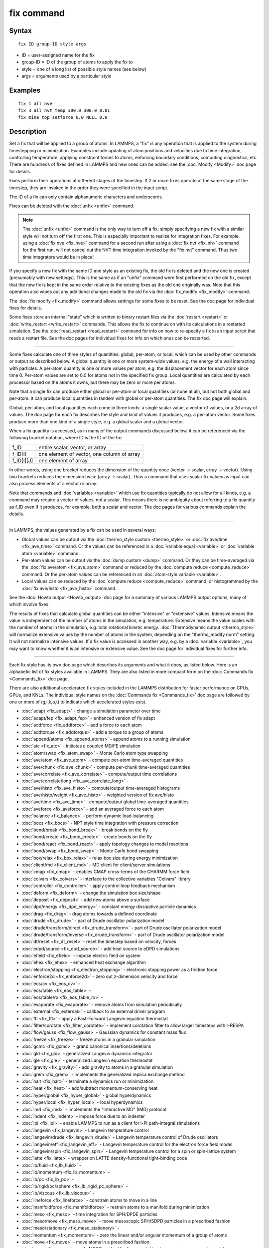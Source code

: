 .. index:: fix

fix command
===========

Syntax
""""""


.. parsed-literal::

   fix ID group-ID style args

* ID = user-assigned name for the fix
* group-ID = ID of the group of atoms to apply the fix to
* style = one of a long list of possible style names (see below)
* args = arguments used by a particular style

Examples
""""""""


.. parsed-literal::

   fix 1 all nve
   fix 3 all nvt temp 300.0 300.0 0.01
   fix mine top setforce 0.0 NULL 0.0

Description
"""""""""""

Set a fix that will be applied to a group of atoms.  In LAMMPS, a
"fix" is any operation that is applied to the system during
timestepping or minimization.  Examples include updating of atom
positions and velocities due to time integration, controlling
temperature, applying constraint forces to atoms, enforcing boundary
conditions, computing diagnostics, etc.  There are hundreds of fixes
defined in LAMMPS and new ones can be added; see the
:doc:`Modify <Modify>` doc page for details.

Fixes perform their operations at different stages of the timestep.
If 2 or more fixes operate at the same stage of the timestep, they are
invoked in the order they were specified in the input script.

The ID of a fix can only contain alphanumeric characters and
underscores.

Fixes can be deleted with the :doc:`unfix <unfix>` command.

.. note::

   The :doc:`unfix <unfix>` command is the only way to turn off a
   fix; simply specifying a new fix with a similar style will not turn
   off the first one.  This is especially important to realize for
   integration fixes.  For example, using a :doc:`fix nve <fix_nve>`
   command for a second run after using a :doc:`fix nvt <fix_nh>` command
   for the first run, will not cancel out the NVT time integration
   invoked by the "fix nvt" command.  Thus two time integrators would be
   in place!

If you specify a new fix with the same ID and style as an existing
fix, the old fix is deleted and the new one is created (presumably
with new settings).  This is the same as if an "unfix" command were
first performed on the old fix, except that the new fix is kept in the
same order relative to the existing fixes as the old one originally
was.  Note that this operation also wipes out any additional changes
made to the old fix via the :doc:`fix_modify <fix_modify>` command.

The :doc:`fix modify <fix_modify>` command allows settings for some
fixes to be reset.  See the doc page for individual fixes for details.

Some fixes store an internal "state" which is written to binary
restart files via the :doc:`restart <restart>` or
:doc:`write_restart <write_restart>` commands.  This allows the fix to
continue on with its calculations in a restarted simulation.  See the
:doc:`read_restart <read_restart>` command for info on how to re-specify
a fix in an input script that reads a restart file.  See the doc pages
for individual fixes for info on which ones can be restarted.


----------


Some fixes calculate one of three styles of quantities: global,
per-atom, or local, which can be used by other commands or output as
described below.  A global quantity is one or more system-wide values,
e.g. the energy of a wall interacting with particles.  A per-atom
quantity is one or more values per atom, e.g. the displacement vector
for each atom since time 0.  Per-atom values are set to 0.0 for atoms
not in the specified fix group.  Local quantities are calculated by
each processor based on the atoms it owns, but there may be zero or
more per atoms.

Note that a single fix can produce either global or per-atom or local
quantities (or none at all), but not both global and per-atom.  It can
produce local quantities in tandem with global or per-atom quantities.
The fix doc page will explain.

Global, per-atom, and local quantities each come in three kinds: a
single scalar value, a vector of values, or a 2d array of values.  The
doc page for each fix describes the style and kind of values it
produces, e.g. a per-atom vector.  Some fixes produce more than one
kind of a single style, e.g. a global scalar and a global vector.

When a fix quantity is accessed, as in many of the output commands
discussed below, it can be referenced via the following bracket
notation, where ID is the ID of the fix:

+-------------+--------------------------------------------+
| f\_ID       | entire scalar, vector, or array            |
+-------------+--------------------------------------------+
| f\_ID[I]    | one element of vector, one column of array |
+-------------+--------------------------------------------+
| f\_ID[I][J] | one element of array                       |
+-------------+--------------------------------------------+

In other words, using one bracket reduces the dimension of the
quantity once (vector -> scalar, array -> vector).  Using two brackets
reduces the dimension twice (array -> scalar).  Thus a command that
uses scalar fix values as input can also process elements of a vector
or array.

Note that commands and :doc:`variables <variable>` which use fix
quantities typically do not allow for all kinds, e.g. a command may
require a vector of values, not a scalar.  This means there is no
ambiguity about referring to a fix quantity as f\_ID even if it
produces, for example, both a scalar and vector.  The doc pages for
various commands explain the details.


----------


In LAMMPS, the values generated by a fix can be used in several ways:

* Global values can be output via the :doc:`thermo_style custom <thermo_style>` or :doc:`fix ave/time <fix_ave_time>` command.
  Or the values can be referenced in a :doc:`variable equal <variable>` or
  :doc:`variable atom <variable>` command.
* Per-atom values can be output via the :doc:`dump custom <dump>` command.
  Or they can be time-averaged via the :doc:`fix ave/atom <fix_ave_atom>`
  command or reduced by the :doc:`compute reduce <compute_reduce>`
  command.  Or the per-atom values can be referenced in an :doc:`atom-style variable <variable>`.
* Local values can be reduced by the :doc:`compute reduce <compute_reduce>` command, or histogrammed by the :doc:`fix ave/histo <fix_ave_histo>` command.


See the :doc:`Howto output <Howto_output>` doc page for a summary of
various LAMMPS output options, many of which involve fixes.

The results of fixes that calculate global quantities can be either
"intensive" or "extensive" values.  Intensive means the value is
independent of the number of atoms in the simulation,
e.g. temperature.  Extensive means the value scales with the number of
atoms in the simulation, e.g. total rotational kinetic energy.
:doc:`Thermodynamic output <thermo_style>` will normalize extensive
values by the number of atoms in the system, depending on the
"thermo\_modify norm" setting.  It will not normalize intensive values.
If a fix value is accessed in another way, e.g. by a
:doc:`variable <variable>`, you may want to know whether it is an
intensive or extensive value.  See the doc page for individual fixes
for further info.


----------


Each fix style has its own doc page which describes its arguments and
what it does, as listed below.  Here is an alphabetic list of fix
styles available in LAMMPS.  They are also listed in more compact form
on the :doc:`Commands fix <Commands_fix>` doc page.

There are also additional accelerated fix styles included in the
LAMMPS distribution for faster performance on CPUs, GPUs, and KNLs.
The individual style names on the :doc:`Commands fix <Commands_fix>` doc
page are followed by one or more of (g,i,k,o,t) to indicate which
accelerated styles exist.

* :doc:`adapt <fix_adapt>` - change a simulation parameter over time
* :doc:`adapt/fep <fix_adapt_fep>` - enhanced version of fix adapt
* :doc:`addforce <fix_addforce>` - add a force to each atom
* :doc:`addtorque <fix_addtorque>` - add a torque to a group of atoms
* :doc:`append/atoms <fix_append_atoms>` - append atoms to a running simulation
* :doc:`atc <fix_atc>` - initiates a coupled MD/FE simulation
* :doc:`atom/swap <fix_atom_swap>` - Monte Carlo atom type swapping
* :doc:`ave/atom <fix_ave_atom>` - compute per-atom time-averaged quantities
* :doc:`ave/chunk <fix_ave_chunk>` - compute per-chunk time-averaged quantities
* :doc:`ave/correlate <fix_ave_correlate>` - compute/output time correlations
* :doc:`ave/correlate/long <fix_ave_correlate_long>` -
* :doc:`ave/histo <fix_ave_histo>` - compute/output time-averaged histograms
* :doc:`ave/histo/weight <fix_ave_histo>` - weighted version of fix ave/histo
* :doc:`ave/time <fix_ave_time>` - compute/output global time-averaged quantities
* :doc:`aveforce <fix_aveforce>` - add an averaged force to each atom
* :doc:`balance <fix_balance>` - perform dynamic load-balancing
* :doc:`bocs <fix_bocs>` - NPT style time integration with pressure correction
* :doc:`bond/break <fix_bond_break>` - break bonds on the fly
* :doc:`bond/create <fix_bond_create>` - create bonds on the fly
* :doc:`bond/react <fix_bond_react>` - apply topology changes to model reactions
* :doc:`bond/swap <fix_bond_swap>` - Monte Carlo bond swapping
* :doc:`box/relax <fix_box_relax>` - relax box size during energy minimization
* :doc:`client/md <fix_client_md>` - MD client for client/server simulations
* :doc:`cmap <fix_cmap>` - enables CMAP cross-terms of the CHARMM force field
* :doc:`colvars <fix_colvars>` - interface to the collective variables "Colvars" library
* :doc:`controller <fix_controller>` - apply control loop feedback mechanism
* :doc:`deform <fix_deform>` - change the simulation box size/shape
* :doc:`deposit <fix_deposit>` - add new atoms above a surface
* :doc:`dpd/energy <fix_dpd_energy>` - constant energy dissipative particle dynamics
* :doc:`drag <fix_drag>` - drag atoms towards a defined coordinate
* :doc:`drude <fix_drude>` - part of Drude oscillator polarization model
* :doc:`drude/transform/direct <fix_drude_transform>` -  part of Drude oscillator polarization model
* :doc:`drude/transform/inverse <fix_drude_transform>` -  part of Drude oscillator polarization model
* :doc:`dt/reset <fix_dt_reset>` - reset the timestep based on velocity, forces
* :doc:`edpd/source <fix_dpd_source>` - add heat source to eDPD simulations
* :doc:`efield <fix_efield>` - impose electric field on system
* :doc:`ehex <fix_ehex>` - enhanced heat exchange algorithm
* :doc:`electron/stopping <fix_electron_stopping>` - electronic stopping power as a friction force
* :doc:`enforce2d <fix_enforce2d>` - zero out z-dimension velocity and force
* :doc:`eos/cv <fix_eos_cv>` -
* :doc:`eos/table <fix_eos_table>` -
* :doc:`eos/table/rx <fix_eos_table_rx>` -
* :doc:`evaporate <fix_evaporate>` - remove atoms from simulation periodically
* :doc:`external <fix_external>` - callback to an external driver program
* :doc:`ffl <fix_ffl>` - apply a Fast-Forward Langevin equation thermostat
* :doc:`filter/corotate <fix_filter_corotate>` - implement corotation filter to allow larger timesteps with r-RESPA
* :doc:`flow/gauss <fix_flow_gauss>` - Gaussian dynamics for constant mass flux
* :doc:`freeze <fix_freeze>` - freeze atoms in a granular simulation
* :doc:`gcmc <fix_gcmc>` - grand canonical insertions/deletions
* :doc:`gld <fix_gld>` - generalized Langevin dynamics integrator
* :doc:`gle <fix_gle>` - generalized Langevin equation thermostat
* :doc:`gravity <fix_gravity>` - add gravity to atoms in a granular simulation
* :doc:`grem <fix_grem>` - implements the generalized replica exchange method
* :doc:`halt <fix_halt>` - terminate a dynamics run or minimization
* :doc:`heat <fix_heat>` - add/subtract momentum-conserving heat
* :doc:`hyper/global <fix_hyper_global>` - global hyperdynamics
* :doc:`hyper/local <fix_hyper_local>` - local hyperdynamics
* :doc:`imd <fix_imd>` - implements the "Interactive MD" (IMD) protocol
* :doc:`indent <fix_indent>` - impose force due to an indenter
* :doc:`ipi <fix_ipi>` - enable LAMMPS to run as a client for i-PI path-integral simulations
* :doc:`langevin <fix_langevin>` - Langevin temperature control
* :doc:`langevin/drude <fix_langevin_drude>` - Langevin temperature control of Drude oscillators
* :doc:`langevin/eff <fix_langevin_eff>` - Langevin temperature control for the electron force field model
* :doc:`langevin/spin <fix_langevin_spin>` - Langevin temperature control for a spin or spin-lattice system
* :doc:`latte <fix_latte>` - wrapper on LATTE density-functional tight-binding code
* :doc:`lb/fluid <fix_lb_fluid>` -
* :doc:`lb/momentum <fix_lb_momentum>` -
* :doc:`lb/pc <fix_lb_pc>` -
* :doc:`lb/rigid/pc/sphere <fix_lb_rigid_pc_sphere>` -
* :doc:`lb/viscous <fix_lb_viscous>` -
* :doc:`lineforce <fix_lineforce>` - constrain atoms to move in a line
* :doc:`manifoldforce <fix_manifoldforce>` - restrain atoms to a manifold during minimization
* :doc:`meso <fix_meso>` - time integration for SPH/DPDE particles
* :doc:`meso/move <fix_meso_move>` - move mesoscopic SPH/SDPD particles in a prescribed fashion
* :doc:`meso/stationary <fix_meso_stationary>` -
* :doc:`momentum <fix_momentum>` - zero the linear and/or angular momentum of a group of atoms
* :doc:`move <fix_move>` - move atoms in a prescribed fashion
* :doc:`mscg <fix_mscg>` - apply MSCG method for force-matching to generate coarse grain models
* :doc:`msst <fix_msst>` - multi-scale shock technique (MSST) integration
* :doc:`mvv/dpd <fix_mvv_dpd>` - DPD using the modified velocity-Verlet integration algorithm
* :doc:`mvv/edpd <fix_mvv_dpd>` - constant energy DPD using the modified velocity-Verlet algorithm
* :doc:`mvv/tdpd <fix_mvv_dpd>` - constant temperature DPD using the modified velocity-Verlet algorithm
* :doc:`neb <fix_neb>` - nudged elastic band (NEB) spring forces
* :doc:`neb/spin <fix_neb_spin>` - nudged elastic band (NEB) spring forces for spins
* :doc:`nph <fix_nh>` - constant NPH time integration via Nose/Hoover
* :doc:`nph/asphere <fix_nph_asphere>` - NPH for aspherical particles
* :doc:`nph/body <fix_nph_body>` - NPH for body particles
* :doc:`nph/eff <fix_nh_eff>` - NPH for  nuclei and electrons in the electron force field model
* :doc:`nph/sphere <fix_nph_sphere>` - NPH for spherical particles
* :doc:`nphug <fix_nphug>` - constant-stress Hugoniostat integration
* :doc:`npt <fix_nh>` - constant NPT time integration via Nose/Hoover
* :doc:`npt/asphere <fix_npt_asphere>` - NPT for aspherical particles
* :doc:`npt/body <fix_npt_body>` - NPT for body particles
* :doc:`npt/cauchy <fix_npt_cauchy>` - NPT with Cauchy stress
* :doc:`npt/eff <fix_nh_eff>` - NPT for  nuclei and electrons in the electron force field model
* :doc:`npt/sphere <fix_npt_sphere>` - NPT for spherical particles
* :doc:`npt/uef <fix_nh_uef>` - NPT style time integration with diagonal flow
* :doc:`nve <fix_nve>` - constant NVE time integration
* :doc:`nve/asphere <fix_nve_asphere>` - NVE for aspherical particles
* :doc:`nve/asphere/noforce <fix_nve_asphere_noforce>` - NVE for aspherical particles without forces
* :doc:`nve/awpmd <fix_nve_awpmd>` - NVE for the Antisymmetrized Wave Packet Molecular Dynamics model
* :doc:`nve/body <fix_nve_body>` - NVE for body particles
* :doc:`nve/dot <fix_nve_dot>` - rigid body constant energy time integrator for coarse grain models
* :doc:`nve/dotc/langevin <fix_nve_dotc_langevin>` - Langevin style rigid body time integrator for coarse grain models
* :doc:`nve/eff <fix_nve_eff>` - NVE for  nuclei and electrons in the electron force field model
* :doc:`nve/limit <fix_nve_limit>` - NVE with limited step length
* :doc:`nve/line <fix_nve_line>` - NVE for line segments
* :doc:`nve/manifold/rattle <fix_nve_manifold_rattle>` -
* :doc:`nve/noforce <fix_nve_noforce>` - NVE without forces (v only)
* :doc:`nve/sphere <fix_nve_sphere>` - NVE for spherical particles
* :doc:`nve/spin <fix_nve_spin>` - NVE for a spin or spin-lattice system
* :doc:`nve/tri <fix_nve_tri>` - NVE for triangles
* :doc:`nvk <fix_nvk>` - constant kinetic energy time integration
* :doc:`nvt <fix_nh>` - NVT time integration via Nose/Hoover
* :doc:`nvt/asphere <fix_nvt_asphere>` - NVT for aspherical particles
* :doc:`nvt/body <fix_nvt_body>` - NVT for body particles
* :doc:`nvt/eff <fix_nh_eff>` - NVE for  nuclei and electrons in the electron force field model
* :doc:`nvt/manifold/rattle <fix_nvt_manifold_rattle>` -
* :doc:`nvt/sllod <fix_nvt_sllod>` - NVT for NEMD with SLLOD equations
* :doc:`nvt/sllod/eff <fix_nvt_sllod_eff>` - NVT for NEMD with SLLOD equations for the electron force field model
* :doc:`nvt/sphere <fix_nvt_sphere>` - NVT for spherical particles
* :doc:`nvt/uef <fix_nh_uef>` - NVT style time integration with diagonal flow
* :doc:`oneway <fix_oneway>` - constrain particles on move in one direction
* :doc:`orient/bcc <fix_orient>` - add grain boundary migration force for BCC
* :doc:`orient/fcc <fix_orient>` - add grain boundary migration force for FCC
* :doc:`phonon <fix_phonon>` - calculate dynamical matrix from MD simulations
* :doc:`pimd <fix_pimd>` - Feynman path integral molecular dynamics
* :doc:`planeforce <fix_planeforce>` - constrain atoms to move in a plane
* :doc:`plumed <fix_plumed>` - wrapper on PLUMED free energy library
* :doc:`poems <fix_poems>` - constrain clusters of atoms to move as coupled rigid bodies
* :doc:`pour <fix_pour>` - pour new atoms/molecules into a granular simulation domain
* :doc:`precession/spin <fix_precession_spin>` -
* :doc:`press/berendsen <fix_press_berendsen>` - pressure control by Berendsen barostat
* :doc:`print <fix_print>` - print text and variables during a simulation
* :doc:`property/atom <fix_property_atom>` - add customized per-atom values
* :doc:`python/invoke <fix_python_invoke>` - call a Python function during a simulation
* :doc:`python/move <fix_python_move>` -  call a Python function during a simulation run
* :doc:`qbmsst <fix_qbmsst>` - quantum bath multi-scale shock technique time integrator
* :doc:`qeq/comb <fix_qeq_comb>` - charge equilibration for COMB potential
* :doc:`qeq/dynamic <fix_qeq>` - charge equilibration via dynamic method
* :doc:`qeq/fire <fix_qeq>` - charge equilibration via FIRE minimizer
* :doc:`qeq/point <fix_qeq>` - charge equilibration via point method
* :doc:`qeq/reax <fix_qeq_reax>` - charge equilibration for ReaxFF potential
* :doc:`qeq/shielded <fix_qeq>` - charge equilibration via shielded method
* :doc:`qeq/slater <fix_qeq>` - charge equilibration via Slater method
* :doc:`qmmm <fix_qmmm>` - functionality to enable a quantum mechanics/molecular mechanics coupling
* :doc:`qtb <fix_qtb>` - implement quantum thermal bath scheme
* :doc:`rattle <fix_shake>` - RATTLE constraints on bonds and/or angles
* :doc:`reax/c/bonds <fix_reaxc_bonds>` - write out ReaxFF bond information
* :doc:`reax/c/species <fix_reaxc_species>` - write out ReaxFF molecule information
* :doc:`recenter <fix_recenter>` - constrain the center-of-mass position of a group of atoms
* :doc:`restrain <fix_restrain>` - constrain a bond, angle, dihedral
* :doc:`rhok <fix_rhok>` - add bias potential for long-range ordered systems
* :doc:`rigid <fix_rigid>` - constrain one or more clusters of atoms to move as a rigid body with NVE integration
* :doc:`rigid/meso <fix_rigid_meso>` - constrain clusters of mesoscopic SPH/SDPD particles to move as a rigid body
* :doc:`rigid/nph <fix_rigid>` - constrain one or more clusters of atoms to move as a rigid body with NPH integration
* :doc:`rigid/nph/small <fix_rigid>` - constrain many small clusters of atoms to move as a rigid body with NPH integration
* :doc:`rigid/npt <fix_rigid>` - constrain one or more clusters of atoms to move as a rigid body with NPT integration
* :doc:`rigid/npt/small <fix_rigid>` - constrain many small clusters of atoms to move as a rigid body with NPT integration
* :doc:`rigid/nve <fix_rigid>` - constrain one or more clusters of atoms to move as a rigid body with alternate NVE integration
* :doc:`rigid/nve/small <fix_rigid>` - constrain many small clusters of atoms to move as a rigid body with alternate NVE integration
* :doc:`rigid/nvt <fix_rigid>` - constrain one or more clusters of atoms to move as a rigid body with NVT integration
* :doc:`rigid/nvt/small <fix_rigid>` - constrain many small clusters of atoms to move as a rigid body with NVT integration
* :doc:`rigid/small <fix_rigid>` - constrain many small clusters of atoms to move as a rigid body with NVE integration
* :doc:`rx <fix_rx>` -
* :doc:`saed/vtk <fix_saed_vtk>` -
* :doc:`setforce <fix_setforce>` - set the force on each atom
* :doc:`setforce/spin <fix_setforce>` - set magnetic precession vectors on each atom
* :doc:`shake <fix_shake>` - SHAKE constraints on bonds and/or angles
* :doc:`shardlow <fix_shardlow>` - integration of DPD equations of motion using the Shardlow splitting
* :doc:`smd <fix_smd>` - applied a steered MD force to a group
* :doc:`smd/adjust_dt <fix_smd_adjust_dt>` -
* :doc:`smd/integrate_tlsph <fix_smd_integrate_tlsph>` -
* :doc:`smd/integrate_ulsph <fix_smd_integrate_ulsph>` -
* :doc:`smd/move_tri_surf <fix_smd_move_triangulated_surface>` -
* :doc:`smd/setvel <fix_smd_setvel>` -
* :doc:`smd/wall_surface <fix_smd_wall_surface>` -
* :doc:`spring <fix_spring>` - apply harmonic spring force to group of atoms
* :doc:`spring/chunk <fix_spring_chunk>` - apply harmonic spring force to each chunk of atoms
* :doc:`spring/rg <fix_spring_rg>` - spring on radius of gyration of group of atoms
* :doc:`spring/self <fix_spring_self>` - spring from each atom to its origin
* :doc:`srd <fix_srd>` - stochastic rotation dynamics (SRD)
* :doc:`store/force <fix_store_force>` - store force on each atom
* :doc:`store/state <fix_store_state>` - store attributes for each atom
* :doc:`tdpd/source <fix_dpd_source>` -
* :doc:`temp/berendsen <fix_temp_berendsen>` - temperature control by Berendsen thermostat
* :doc:`temp/csld <fix_temp_csvr>` - canonical sampling thermostat with Langevin dynamics
* :doc:`temp/csvr <fix_temp_csvr>` - canonical sampling thermostat with Hamiltonian dynamics
* :doc:`temp/rescale <fix_temp_rescale>` - temperature control by velocity rescaling
* :doc:`temp/rescale/eff <fix_temp_rescale_eff>` - temperature control by velocity rescaling in the electron force field model
* :doc:`tfmc <fix_tfmc>` - perform force-bias Monte Carlo with time-stamped method
* :doc:`thermal/conductivity <fix_thermal_conductivity>` - Muller-Plathe kinetic energy exchange for thermal conductivity calculation
* :doc:`ti/spring <fix_ti_spring>` -
* :doc:`tmd <fix_tmd>` - guide a group of atoms to a new configuration
* :doc:`ttm <fix_ttm>` - two-temperature model for electronic/atomic coupling
* :doc:`ttm/mod <fix_ttm>` - enhanced two-temperature model with additional options
* :doc:`tune/kspace <fix_tune_kspace>` - auto-tune KSpace parameters
* :doc:`vector <fix_vector>` - accumulate a global vector every N timesteps
* :doc:`viscosity <fix_viscosity>` - Muller-Plathe momentum exchange for viscosity calculation
* :doc:`viscous <fix_viscous>` - viscous damping for granular simulations
* :doc:`wall/body/polygon <fix_wall_body_polygon>` -
* :doc:`wall/body/polyhedron <fix_wall_body_polyhedron>` -
* :doc:`wall/colloid <fix_wall>` - Lennard-Jones wall interacting with finite-size particles
* :doc:`wall/ees <fix_wall_ees>` - wall for ellipsoidal particles
* :doc:`wall/gran <fix_wall_gran>` - frictional wall(s) for granular simulations
* :doc:`wall/gran/region <fix_wall_gran_region>` -
* :doc:`wall/harmonic <fix_wall>` - harmonic spring wall
* :doc:`wall/lj1043 <fix_wall>` - Lennard-Jones 10-4-3 wall
* :doc:`wall/lj126 <fix_wall>` - Lennard-Jones 12-6 wall
* :doc:`wall/lj93 <fix_wall>` - Lennard-Jones 9-3 wall
* :doc:`wall/morse <fix_wall>` - Morse potential wall
* :doc:`wall/piston <fix_wall_piston>` - moving reflective piston wall
* :doc:`wall/reflect <fix_wall_reflect>` - reflecting wall(s)
* :doc:`wall/reflect/stochastic <fix_wall_reflect_stochastic>` - reflecting wall(s) with finite temperature
* :doc:`wall/region <fix_wall_region>` - use region surface as wall
* :doc:`wall/region/ees <fix_wall_ees>` - use region surface as wall for ellipsoidal particles
* :doc:`wall/srd <fix_wall_srd>` - slip/no-slip wall for SRD particles

Restrictions
""""""""""""


Some fix styles are part of specific packages.  They are only enabled
if LAMMPS was built with that package.  See the :doc:`Build package <Build_package>` doc page for more info.  The doc pages for
individual fixes tell if it is part of a package.

Related commands
""""""""""""""""

:doc:`unfix <unfix>`, :doc:`fix_modify <fix_modify>`

**Default:** none


.. _lws: http://lammps.sandia.gov
.. _ld: Manual.html
.. _lc: Commands_all.html
